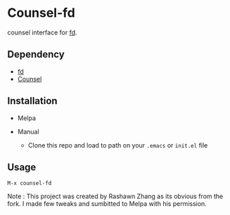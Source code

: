 * Counsel-fd

counsel interface for [[https://github.com/sharkdp/fd][fd]].

** Dependency

- [[https://github.com/sharkdp/fd][fd]]
- [[https://github.com/abo-abo/swiper#counsel][Counsel]]

** Installation

- Melpa

- Manual
  + Clone this repo and load to path on your =.emacs= or =init.el= file

** Usage

=M-x counsel-fd=


Note : This project was created by Rashawn Zhang as its obvious from the fork.
I made few tweaks and sumbitted to Melpa with his permission.
